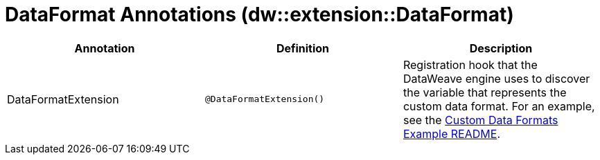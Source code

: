 = DataFormat Annotations (dw::extension::DataFormat)

|===
| Annotation | Definition | Description

| DataFormatExtension
| `@DataFormatExtension&#40;&#41;`
| Registration hook that the DataWeave engine uses to discover the variable that represents the custom data format. For an example, see the https://github.com/mulesoft-labs/data-weave-custom-data-format/blob/master/README.md[Custom Data Formats Example README].
|===